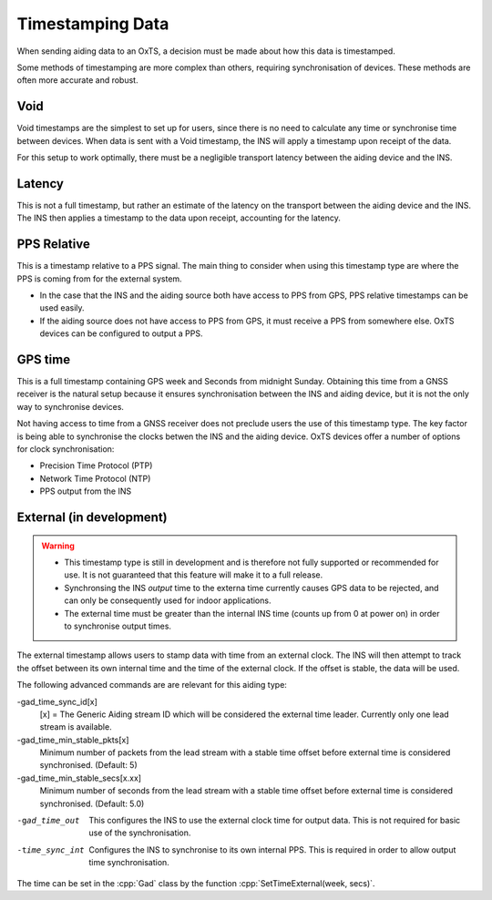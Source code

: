 .. _timestamps:

Timestamping Data
#################

When sending aiding data to an OxTS, a decision must be made about how this 
data is timestamped. 

Some methods of timestamping are more complex than others, requiring 
synchronisation of devices. These methods are often more accurate and robust. 

Void
****

Void timestamps are the simplest to set up for users, since there is no need to 
calculate any time or synchronise time between devices. When data is sent with 
a Void timestamp, the INS will apply a timestamp upon receipt of the data. 

For this setup to work optimally, there must be a negligible transport latency 
between the aiding device and the INS. 


Latency
*******

This is not a full timestamp, but rather an estimate of the latency on the 
transport between the aiding device and the INS. The INS then applies a 
timestamp to the data upon receipt, accounting for the latency. 


PPS Relative
************

This is a timestamp relative to a PPS signal. The main thing to consider when 
using this timestamp type are where the PPS is coming from for the external 
system. 

- In the case that the INS and the aiding source both have access to PPS from 
  GPS, PPS relative timestamps can be used easily. 
- If the aiding source does not have access to PPS from GPS, it must receive a 
  PPS from somewhere else. OxTS devices can be configured to output a PPS.



GPS time
********

This is a full timestamp containing GPS week and Seconds from midnight Sunday. 
Obtaining this time from a GNSS receiver is the natural setup because it 
ensures synchronisation between the INS and aiding device, but it is not the 
only way to synchronise devices.

Not having access to time from a GNSS receiver does not preclude users the use 
of this timestamp type. The key factor is being able to synchronise the clocks 
betwen the INS and the aiding device. OxTS devices offer a number of options 
for clock synchronisation:

- Precision Time Protocol (PTP)
- Network Time Protocol (NTP)
- PPS output from the INS



External (in development)
*************************

.. warning::

  * This timestamp type is still in development and is therefore not fully 
    supported or recommended for use. It is not guaranteed that this feature 
    will make it to a full release.
  * Synchronsing the INS *output* time to the externa time currently causes GPS 
    data to be rejected, and can only be consequently used for indoor 
    applications.
  * The external time must be greater than the internal INS time (counts up 
    from 0 at power on) in order to synchronise output times. 

The external timestamp allows users to stamp data with time from an external 
clock. The INS will then attempt to track the offset between its own internal 
time and the time of the external clock. If the offset is stable, the data will 
be used.

The following advanced commands are are relevant for this aiding type:

-gad_time_sync_id[x]
  [x] = The Generic Aiding stream ID which will be considered the external 
  time leader. Currently only one lead stream is available.
-gad_time_min_stable_pkts[x]
  Minimum number of packets from the lead stream with a stable time offset 
  before external time is considered synchronised. (Default: 5)
-gad_time_min_stable_secs[x.xx]
  Minimum number of seconds from the lead stream with a stable time offset 
  before external time is considered synchronised. (Default: 5.0)
-gad_time_out
  This configures the INS to use the external clock time for output data. This 
  is not required for basic use of the synchronisation.
-time_sync_int
  Configures the INS to synchronise to its own internal PPS. This is required 
  in order to allow output time synchronisation.
  
The time can be set in the :cpp:`Gad` class by the function 
:cpp:`SetTimeExternal(week, secs)`.

